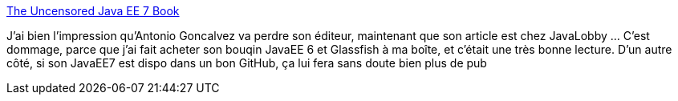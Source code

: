 :jbake-type: post
:jbake-status: published
:jbake-title: The Uncensored Java EE 7 Book
:jbake-tags: édition,censure,partage,p2p,politique,_mois_sept.,_année_2014
:jbake-date: 2014-09-17
:jbake-depth: ../
:jbake-uri: shaarli/1410946118000.adoc
:jbake-source: https://nicolas-delsaux.hd.free.fr/Shaarli?searchterm=http%3A%2F%2Ffeeds.dzone.com%2F%7Er%2Fjavalobby%2Ffrontpage%2F%7E3%2FujUCrHhr_44%2Funcensored-java-ee-7-book&searchtags=%C3%A9dition+censure+partage+p2p+politique+_mois_sept.+_ann%C3%A9e_2014
:jbake-style: shaarli

http://feeds.dzone.com/~r/javalobby/frontpage/~3/ujUCrHhr_44/uncensored-java-ee-7-book[The Uncensored Java EE 7 Book]

J'ai bien l'impression qu'Antonio Goncalvez va perdre son éditeur, maintenant que son article est chez JavaLobby ... C'est dommage, parce que j'ai fait acheter son bouqin JavaEE 6 et Glassfish à ma boîte, et c'était une très bonne lecture. D'un autre côté, si son JavaEE7 est dispo dans un bon GitHub, ça lui fera sans doute bien plus de pub
